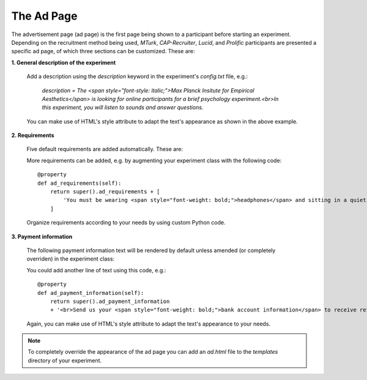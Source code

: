 .. _AdPage:

===========
The Ad Page
===========

The advertisement page (ad page) is the first page being shown to a participant before starting an experiment. Depending on
the recruitment method being used, `MTurk`, `CAP-Recruiter`, `Lucid`, and `Prolific` participants are presented a specific ad page, of which
three sections can be customized. These are:

**1. General description of the experiment**

    Add a description using the `description` keyword in the experiment's `config.txt` file, e.g.:

        *description = The <span style="font-style: italic;">Max Planck Insitute for Empirical Aesthetics</span> is looking for online
        participants for a brief psychology experiment.<br>In this experiment, you will listen
        to sounds and answer questions.*

    You can make use of HTML's style attribute to adapt the text's appearance as shown in the above example.

**2. Requirements**

    Five default requirements are added automatically. These are:

    .. raw:: html

        <ul style="font-style: italic;">
            <li>The experiment can only be performed using a <span style="font-weight: bold;">laptop</span> (desktop computers are not allowed).</li>
            <li>You should use an <span style="font-weight: bold;">updated Google Chrome</span> browser.</li>
            <li>You should be sitting in a <span style="font-weight: bold;">quiet environment</span>.</li>
            <li>You should be at least <span style="font-weight: bold;">18 years old</span>.</li>
            <li>You should be a <span style="font-weight: bold;">fluent English speaker</span>.</li>
        </ul>

    More requirements can be added, e.g. by augmenting your experiment class with the following code:

    ::

        @property
        def ad_requirements(self):
            return super().ad_requirements + [
                'You must be wearing <span style="font-weight: bold;">headphones</span> and sitting in a quiet place.'
            ]

    Organize requirements according to your needs by using custom Python code.

**3. Payment information**

    The following payment information text will be rendered by default unless amended (or completely overriden)
    in the experiment class:

    .. raw:: html

        <span style="font-style: italic;">
            We estimate that the task should take approximately <span style="font-weight: bold;">n minutes</span>. Upon completion of the full task,
            <br>
            you should receive a bonus of approximately
            <span style="font-weight: bold;">$x.yz</span> depending on the
            amount of work done.
            <br>
            In some cases, the experiment may finish early: this is not an error, and there is no need to write to us.
            <br>
            In this case you will be paid in proportion to the amount of the experiment that you completed.
        </span>
        <br><br>

    You could add another line of text using this code, e.g.:

    ::

        @property
        def ad_payment_information(self):
            return super().ad_payment_information
            + '<br>Send us your <span style="font-weight: bold;">bank account information</span> to receive refunds.'

    Again, you can make use of HTML's style attribute to adapt the text's appearance to your needs.

.. note::

    To completely override the appearance of the ad page you can add an `ad.html` file to the `templates` directory of your experiment.
